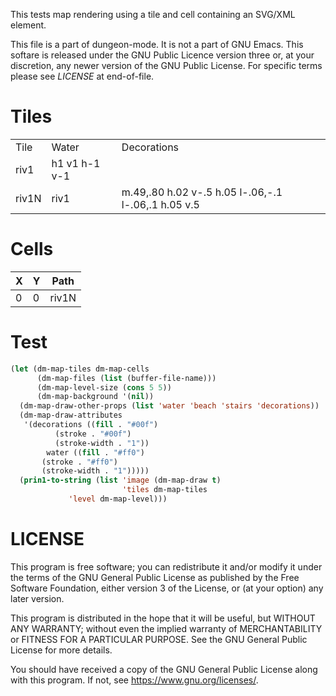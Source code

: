 #+TITLE Test: Map Cells with Paths

# Copyright (C) 2020 Corwin Brust, Erik C. Elmshauser, Jon Lincicum, Hope Christiansen

# d:/projects/dungeon-mode/t/org/maps-03_svg.org

This tests map rendering using a tile and cell containing an SVG/XML element.

This file is a part of dungeon-mode.  It is not a part of GNU Emacs.
This softare is released under the GNU Public Licence version three
or, at your discretion, any newer version of the GNU Public
License.  For specific terms please see [[LICENSE]] at end-of-file.

* Tiles
:PROPERTIES:
:ETL: tile
:END:

| Tile  | Water         | Decorations                                         |
| riv1  | h1 v1 h-1 v-1 |                                                     |
| riv1N | riv1          | m.49,.80 h.02 v-.5 h.05 l-.06,-.1 l-.06,.1 h.05 v.5 |

# | Tile  | Water         | Decorations                                         |
# | riv1N | h1 v1 h-1 v-1 | m.49,.80 h.02 v-.5 h.05 l-.06,-.1 l-.06,.1 h.05 v.5 |



* Cells
:PROPERTIES:
:ETL: cell
:END:

| X | Y | Path  |
|---+---+-------|
| 0 | 0 | riv1N |

* Test

#+BEGIN_SRC emacs-lisp
  (let (dm-map-tiles dm-map-cells
        (dm-map-files (list (buffer-file-name)))
        (dm-map-level-size (cons 5 5))
        (dm-map-background '(nil))
	(dm-map-draw-other-props (list 'water 'beach 'stairs 'decorations))
	(dm-map-draw-attributes
	 '(decorations ((fill . "#00f")
		    (stroke . "#00f")
		    (stroke-width . "1"))
          water ((fill . "#ff0")
		 (stroke . "#ff0")
		 (stroke-width . "1")))))
    (prin1-to-string (list 'image (dm-map-draw t)
                           'tiles dm-map-tiles
			   'level dm-map-level)))
#+END_SRC

#+RESULTS:
: (image #s(dm-svg (svg ((width . 385) (height . 385) (version . "1.1") (xmlns . "http://www.w3.org/2000/svg") (stroke . white) (stroke-width . 1) (:image . #<marker at 50 in **dungeon map**>)) nil (path ((d . "M 100 100 m 18 30 h 1 v -18.5 h 2 l -2 -4 l -2 4 h 2 v 18.5") (fill . "#00f") (stroke . "#00f") (stroke-width . "1"))) (path ((d . "")))) (path ((d . "")))) tiles #s(hash-table size 65 test equal rehash-size 1.5 rehash-threshold 0.8125 data (riv1 (path nil tag nil overlay nil water ((h (1)) (v (1)) (h (-1)) (v (-1))) beach nil stairs nil decorations nil) riv1N (path nil tag nil overlay nil water (riv1) beach nil stairs nil decorations ((m (0.49 0.8)) (h (0.02)) (v (-0.5)) (h (0.05)) (l (-0.06 -0.1)) (l (-0.06 0.1)) (h (0.05)) (v (0.5)))))) level #s(hash-table size 65 test equal rehash-size 1.5 rehash-threshold 0.8125 data ((0 . 0) (path (riv1N)))))

* LICENSE

This program is free software; you can redistribute it and/or modify
it under the terms of the GNU General Public License as published by
the Free Software Foundation, either version 3 of the License, or
(at your option) any later version.

This program is distributed in the hope that it will be useful,
but WITHOUT ANY WARRANTY; without even the implied warranty of
MERCHANTABILITY or FITNESS FOR A PARTICULAR PURPOSE.  See the
GNU General Public License for more details.

You should have received a copy of the GNU General Public License
along with this program.  If not, see <https://www.gnu.org/licenses/>.
